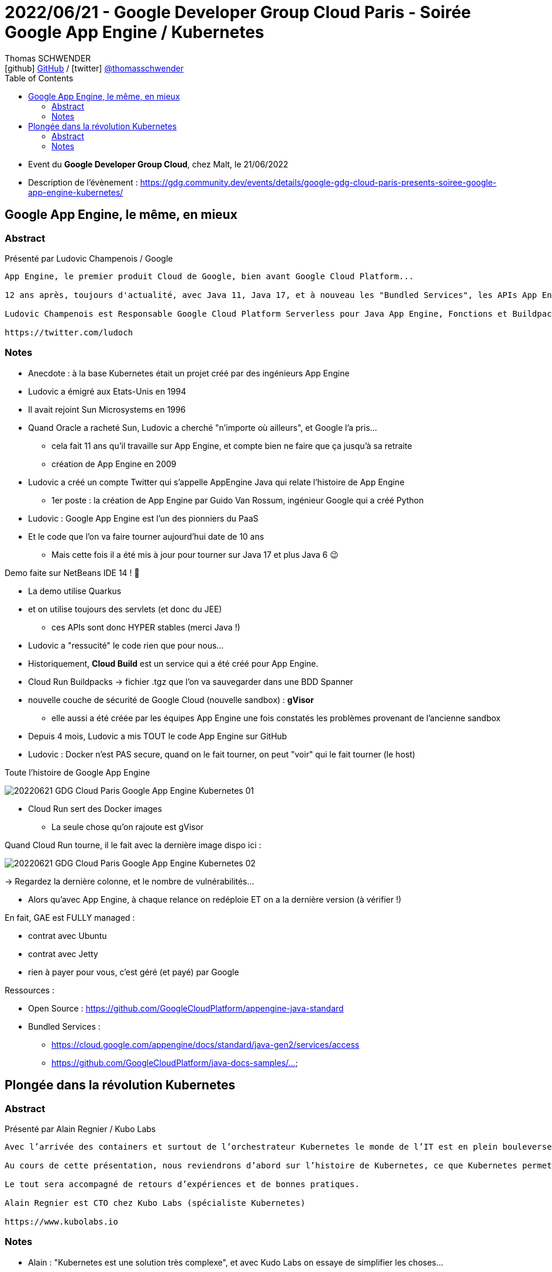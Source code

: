 = 2022/06/21 - Google Developer Group Cloud Paris - Soirée Google App Engine / Kubernetes
Thomas SCHWENDER <icon:github[] https://github.com/Ardemius/[GitHub] / icon:twitter[role="aqua"] https://twitter.com/thomasschwender[@thomasschwender]>
// Handling GitHub admonition blocks icons
ifndef::env-github[:icons: font]
ifdef::env-github[]
:status:
:outfilesuffix: .adoc
:caution-caption: :fire:
:important-caption: :exclamation:
:note-caption: :paperclip:
:tip-caption: :bulb:
:warning-caption: :warning:
endif::[]
:imagesdir: ./images
:source-highlighter: highlightjs
:highlightjs-languages: asciidoc
// We must enable experimental attribute to display Keyboard, button, and menu macros
:experimental:
// Next 2 ones are to handle line breaks in some particular elements (list, footnotes, etc.)
:lb: pass:[<br> +]
:sb: pass:[<br>]
// check https://github.com/Ardemius/personal-wiki/wiki/AsciiDoctor-tips for tips on table of content in GitHub
:toc: macro
:toclevels: 4
// To number the sections of the table of contents
//:sectnums:
// Add an anchor with hyperlink before the section title
:sectanchors:
// To turn off figure caption labels and numbers
:figure-caption!:
// Same for examples
//:example-caption!:
// To turn off ALL captions
// :caption:

toc::[]

* Event du *Google Developer Group Cloud*, chez Malt, le 21/06/2022
* Description de l'évènement : https://gdg.community.dev/events/details/google-gdg-cloud-paris-presents-soiree-google-app-engine-kubernetes/

== Google App Engine, le même, en mieux

=== Abstract

Présenté par Ludovic Champenois / Google

----
App Engine, le premier produit Cloud de Google, bien avant Google Cloud Platform...

12 ans après, toujours d'actualité, avec Java 11, Java 17, et à nouveau les "Bundled Services", les APIs App Engine d'origine, qui ont fait le succes de la "Plateform As A Service." Le tout maintenant en Open Source sur github.

Ludovic Champenois est Responsable Google Cloud Platform Serverless pour Java App Engine, Fonctions et Buildpacks chez Google

https://twitter.com/ludoch
----

=== Notes

* Anecdote : à la base Kubernetes était un projet créé par des ingénieurs App Engine

* Ludovic a émigré aux Etats-Unis en 1994
* Il avait rejoint Sun Microsystems en 1996
* Quand Oracle a racheté Sun, Ludovic a cherché "n'importe où ailleurs", et Google l'a pris...
    ** cela fait 11 ans qu'il travaille sur App Engine, et compte bien ne faire que ça jusqu'à sa retraite
    ** création de App Engine en 2009

* Ludovic a créé un compte Twitter qui s'appelle AppEngine Java qui relate l'histoire de App Engine
    ** 1er poste : la création de App Engine par Guido Van Rossum, ingénieur Google qui a créé Python

* Ludovic : Google App Engine est l'un des pionniers du PaaS
* Et le code que l'on va faire tourner aujourd'hui date de 10 ans
    ** Mais cette fois il a été mis à jour pour tourner sur Java 17 et plus Java 6 😉 

Demo faite sur NetBeans IDE 14 ! 🙂 

* La demo utilise Quarkus
* et on utilise toujours des servlets (et donc du JEE)
    ** ces APIs sont donc HYPER stables (merci Java !)
* Ludovic a "ressucité" le code rien que pour nous...
* Historiquement, *Cloud Build* est un service qui a été créé pour App Engine.

* Cloud Run Buildpacks -> fichier .tgz que l'on va sauvegarder dans une BDD Spanner

* nouvelle couche de sécurité de Google Cloud (nouvelle sandbox) : *gVisor*
    ** elle aussi a été créée par les équipes App Engine une fois constatés les problèmes provenant de l'ancienne sandbox

* Depuis 4 mois, Ludovic a mis TOUT le code App Engine sur GitHub

* Ludovic : Docker n'est PAS secure, quand on le fait tourner, on peut "voir" qui le fait tourner (le host)

.Toute l'histoire de Google App Engine
image:20220621_GDG-Cloud-Paris_Google-App-Engine-Kubernetes_01.jpg[]

* Cloud Run sert des Docker images
    ** La seule chose qu'on rajoute est gVisor

.Quand Cloud Run tourne, il le fait avec la dernière image dispo ici :
image:20220621_GDG-Cloud-Paris_Google-App-Engine-Kubernetes_02.jpg[]

-> Regardez la dernière colonne, et le nombre de vulnérabilités...

    * Alors qu'avec App Engine, à chaque relance on redéploie ET on a la dernière version (à vérifier !)

En fait, GAE est FULLY managed :

    * contrat avec Ubuntu
    * contrat avec Jetty
    * rien à payer pour vous, c'est géré (et payé) par Google

Ressources : 

    * Open Source : https://github.com/GoogleCloudPlatform/appengine-java-standard
    * Bundled Services : 
        ** https://cloud.google.com/appengine/docs/standard/java-gen2/services/access
        ** https://github.com/GoogleCloudPlatform/java-docs-samples/...

== Plongée dans la révolution Kubernetes

=== Abstract

Présenté par Alain Regnier / Kubo Labs

----
Avec l’arrivée des containers et surtout de l’orchestrateur Kubernetes le monde de l’IT est en plein bouleversement. Architecture, Développement, Mise en Production, Management, Monitoring... tout est impacté à plus ou moins grande échelle.

Au cours de cette présentation, nous reviendrons d’abord sur l’histoire de Kubernetes, ce que Kubernetes permet de faire et sa mise en place. Nous verrons ensuite comment le quotidien des développeurs est impacté par cette révolution et les nouveaux outils disponibles. Enfin nous verrons comment se déroule le déploiement d’une application sur un cluster Kubernetes.

Le tout sera accompagné de retours d’expériences et de bonnes pratiques.

Alain Regnier est CTO chez Kubo Labs (spécialiste Kubernetes)

https://www.kubolabs.io
----

=== Notes

* Alain : "Kubernetes est une solution très complexe", et avec Kudo Labs on essaye de simplifier les choses...

.On commence par quelques rappels...
image:20220621_GDG-Cloud-Paris_Google-App-Engine-Kubernetes_03.jpg[]

* Kubernetes est un terme qui vient du grec et qui veut dire "*timonier*"

.Le principe principal de Kubernetes
IMPORTANT: Déclarer la cible à atteindre et laisser le système la maintenir.

.Google et les containers
image:20220621_GDG-Cloud-Paris_Google-App-Engine-Kubernetes_04.jpg[]

* rappel - *2014* : Google faisait déjà tourner *4 milliards de containers par semaine*

* Alain : mort de Docker avec le rachat par Mirantis (et le split en 2)

.Pourquoi Kubernetes
image:20220621_GDG-Cloud-Paris_Google-App-Engine-Kubernetes_05.jpg[]

* Les montées de version de Kubernetes peuvent être TRES pénibles
    ** mais sur GKE ça se passent mieux qu'ailleurs... (apparemment c'est beaucoup plus problématique sur Amazon)

.Pokemon GO et nombre de transactions par seconde (quand le succès dépasse toutes les attentes...)
image:20220621_GDG-Cloud-Paris_Google-App-Engine-Kubernetes_06.jpg[]

* on regarde le "worst case" scénario prévu et on le compare à la réalité... 
    ** et le succès a été tel que c'est Pokemon GO qui a forcé les ingénieurs de Google a être capable de "mieux pousser les murs"

.Mise en place d'un environnement Kubernetes (d'un cluster Kubernetes)
image:20220621_GDG-Cloud-Paris_Google-App-Engine-Kubernetes_07.jpg[]

.Complexité, besoin de customisation et coût des types d'install Kubernetes
image:20220621_GDG-Cloud-Paris_Google-App-Engine-Kubernetes_08.jpg[]

-> Et on voit l'intérêt de *Kudo Labs* qui vous facilite la vie (et Alain doit bien prêcher un peu pour sa paroisse 😉) +
-> Dans tous les cas, *il est (très) souvent nécessaire de se faire aider* (et cela peut vite coûter cher !)

.IBM rachète Red Hat pour récupérer son expertise sur Kubernetes
[NOTE]
====
Red Hat, pour OpenShift, a tout réécrit (OpenShift) il y a quelques années sur Kubernetes.
Red Hat a donc développé une expertise sur Kubernetes, principale raison pour laquelle *IBM a racheté RedHat pour 34 milliards $* : pour récupérer cette expertise Kubernetes.

Et pouvoir vendre (cher) cette expertise. +
-> OpenShift est une solution *chère* à faire configurer, faire tourner et maintenir (il faut se faire aider, et cela a un coût)
====

.Déploiement d'une application sur Kubernetes
image:20220621_GDG-Cloud-Paris_Google-App-Engine-Kubernetes_09.jpg[]

.Bonnes pratiques avec Kubernetes
image:20220621_GDG-Cloud-Paris_Google-App-Engine-Kubernetes_10.jpg[]
image:20220621_GDG-Cloud-Paris_Google-App-Engine-Kubernetes_11.jpg[]

Plein d'application se sont développées sur Kube grâce à la Kube API, comme : 

    * *Helm*
    * *Prometheus* / *Grafana*
        ** très puissant, compliqué à mettre en place
        ** Grafana va se connecter à Prometheus pour créer de bô diagrammes (qu'on aura défini à l'avance)
    * *Istio* : service mesh, plateforme Open Source de gestion et de surveillance de microservices
        ** utilise un Envoy Proxy en side car
    * *Kiali* : outil d'observabilité pour Istio
    * *KuboScore* : outil d'audit créé par la boîte d'Alain
        ** va par exemple nous dire quelles sont les network policies utilisées
        ** va donner un score à votre application
    * *Velero* : permet de sauvegarder le contenu d'un cluster pour le restaurer ailleurs
    * *Argo CD* : commit d'un fichier .yaml, Argo CD va le détecter et automatiquement redéployer ce qui est nécessaire (à vérifier) 
    * *KuboVisor* : pour visualiser les problèmes du cluster Kubernetes +
    image:20220621_GDG-Cloud-Paris_Google-App-Engine-Kubernetes_12.jpg[]
        ** permet d'*anticiper* pas mal de problèmes potentiels.
    * *Telepresence* : on va se brancher à la place d'un container (interception) pour débugage directement sur son IDE

.Le mot de la fin et l'impact pour les développeurs
image:20220621_GDG-Cloud-Paris_Google-App-Engine-Kubernetes_13.jpg[]
image:20220621_GDG-Cloud-Paris_Google-App-Engine-Kubernetes_14.jpg[]

-> Kubernetes C'EST compliqué, cela VA coûter en services et en conseil

Contacter alain@kubolabs.io pour des besoins de formation sur Kubernetes 😉 





